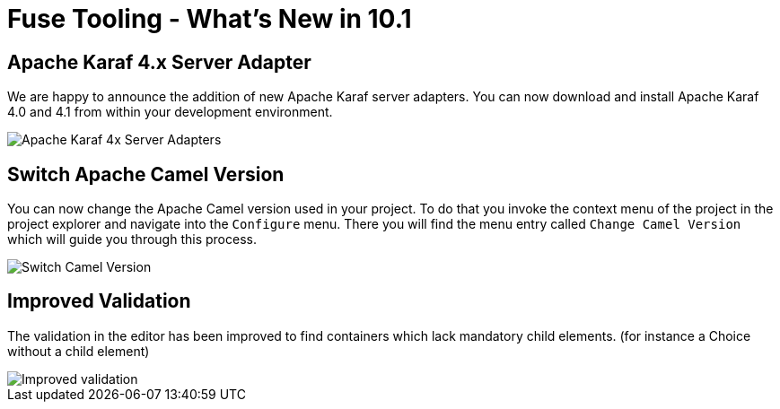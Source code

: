 = Fuse Tooling - What's New in 10.1
:page-layout: whatsnew
:page-component_id: fusetools
:page-component_version: 10.1.0.AM2
:page-product_id: jbt_core
:page-product_version: 4.5.1.AM2

== Apache Karaf 4.x Server Adapter

We are happy to announce the addition of new Apache Karaf server adapters. You can now download and install Apache Karaf 4.0 and 4.1 from within your development environment.

image::./images/karaf4xadapters.png[Apache Karaf 4x Server Adapters]

== Switch Apache Camel Version

You can now change the Apache Camel version used in your project. To do that you invoke the context menu of the project in the project explorer and navigate into the ``Configure`` menu. There you will find the menu entry called ``Change Camel Version`` which
will guide you through this process.

image::./images/switchcamelversion.png[Switch Camel Version]

== Improved Validation

The validation in the editor has been improved to find containers which lack mandatory child elements. (for instance a Choice without a child element)

image::./images/containerchildvalidation.png[Improved validation]

